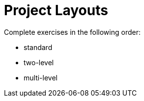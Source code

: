= Project Layouts

Complete exercises in the following order:

 * standard
 * two-level
 * multi-level
